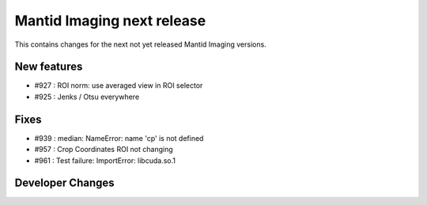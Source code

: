 Mantid Imaging next release
===========================

This contains changes for the next not yet released Mantid Imaging versions.


New features
------------

- #927 : ROI norm: use averaged view in ROI selector
- #925 : Jenks / Otsu everywhere

Fixes
-----

- #939 : median: NameError: name 'cp' is not defined
- #957 : Crop Coordinates ROI not changing
- #961 :  Test failure: ImportError: libcuda.so.1

Developer Changes
-----------------

